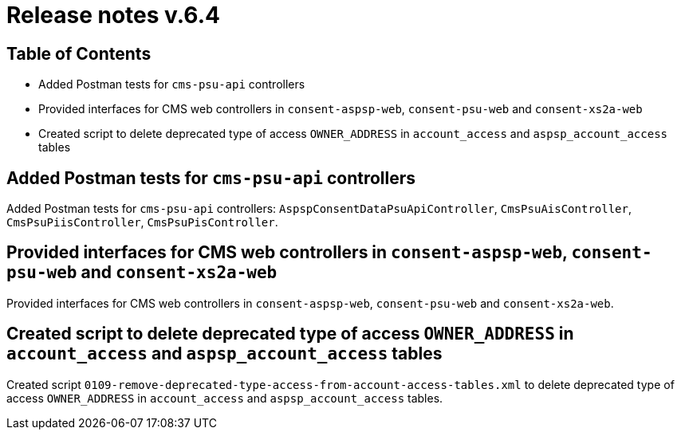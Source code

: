 = Release notes v.6.4

== Table of Contents

* Added Postman tests for `cms-psu-api` controllers
* Provided interfaces for CMS web controllers in `consent-aspsp-web`, `consent-psu-web` and `consent-xs2a-web`
* Created script to delete deprecated type of access `OWNER_ADDRESS` in `account_access` and `aspsp_account_access` tables

== Added Postman tests for `cms-psu-api` controllers

Added Postman tests for `cms-psu-api` controllers: `AspspConsentDataPsuApiController`, `CmsPsuAisController`, `CmsPsuPiisController`, `CmsPsuPisController`.

== Provided interfaces for CMS web controllers in `consent-aspsp-web`, `consent-psu-web` and `consent-xs2a-web`

Provided interfaces for CMS web controllers in `consent-aspsp-web`, `consent-psu-web` and `consent-xs2a-web`.

== Created script to delete deprecated type of access `OWNER_ADDRESS` in `account_access` and `aspsp_account_access` tables

Created script `0109-remove-deprecated-type-access-from-account-access-tables.xml` to delete deprecated type of access `OWNER_ADDRESS` in `account_access` and `aspsp_account_access` tables.

